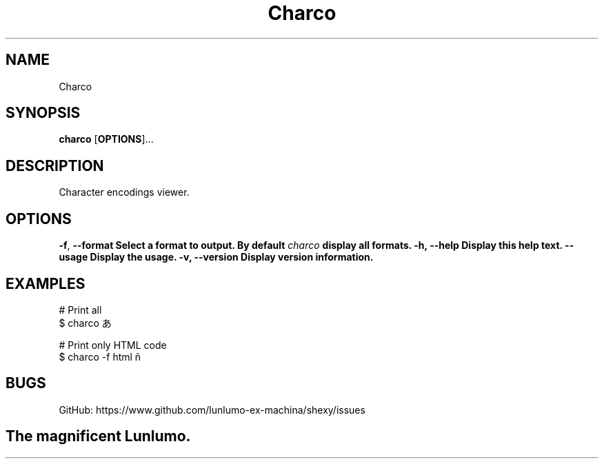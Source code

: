 .de CW
.sp
.nf
.ft CW
..
.de CE
.ft
.fi
.sp
..
.TH Charco 1
.SH NAME
Charco
.SH SYNOPSIS
\fBcharco\fP [\fBOPTIONS\fP]...
.SH DESCRIPTION
Character encodings viewer.
.SH OPTIONS
\fB\-f\fP, \fB\-\-format\f
Select a format to output. By default \fIcharco\fB display all formats.
\fB\-h\fP, \fB\-\-help\fP
Display this help text.
\fB\-\-usage\fP
Display the usage.
\fB\-v\fP, \fB\-\-version\fP
Display version information.
.SH EXAMPLES
.CW
# Print all
$ charco あ

# Print only HTML code
$ charco -f html ñ
.CE
.SH BUGS
GitHub: https://www.github.com/lunlumo-ex-machina/shexy/issues
.SH
The magnificent Lunlumo.
